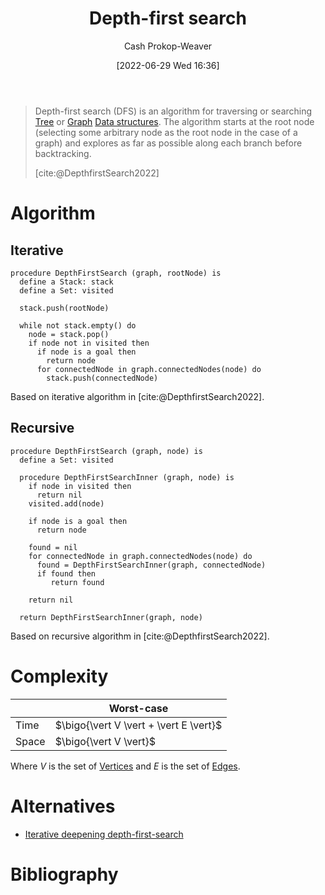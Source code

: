 :PROPERTIES:
:ID:       81c88eaa-3ec9-486c-bcdf-457dd40b4eba
:ROAM_ALIASES: DFS
:LAST_MODIFIED: [2024-01-20 Sat 12:30]
:END:
#+title: Depth-first search
#+hugo_custom_front_matter: :slug "81c88eaa-3ec9-486c-bcdf-457dd40b4eba"
#+author: Cash Prokop-Weaver
#+date: [2022-06-29 Wed 16:36]
#+filetags: :hastodo:concept:

#+begin_quote
Depth-first search (DFS) is an algorithm for traversing or searching [[id:1a068ad5-3e16-4ec4-b238-6fdc5904aeb4][Tree]] or [[id:8bff4dfc-8073-4d45-ab89-7b3f97323327][Graph]] [[id:738c2ba7-a272-417d-9b6d-b6952d765280][Data structures]]. The algorithm starts at the root node (selecting some arbitrary node as the root node in the case of a graph) and explores as far as possible along each branch before backtracking.

[cite:@DepthfirstSearch2022]
#+end_quote

* Algorithm
** Iterative

#+begin_src
procedure DepthFirstSearch (graph, rootNode) is
  define a Stack: stack
  define a Set: visited

  stack.push(rootNode)

  while not stack.empty() do
    node = stack.pop()
    if node not in visited then
      if node is a goal then
        return node
      for connectedNode in graph.connectedNodes(node) do
        stack.push(connectedNode)
#+end_src

Based on iterative algorithm in [cite:@DepthfirstSearch2022].
#+end_quote
** Recursive

#+begin_src
procedure DepthFirstSearch (graph, node) is
  define a Set: visited

  procedure DepthFirstSearchInner (graph, node) is
    if node in visited then
      return nil
    visited.add(node)

    if node is a goal then
      return node

    found = nil
    for connectedNode in graph.connectedNodes(node) do
      found = DepthFirstSearchInner(graph, connectedNode)
      if found then
         return found

    return nil

  return DepthFirstSearchInner(graph, node)
#+end_src

Based on recursive algorithm in [cite:@DepthfirstSearch2022].

* Complexity

|       | Worst-case                               |
|-------+------------------------------------------|
| Time  | \(\bigo{\vert V \vert + \vert E \vert}\) |
| Space | \(\bigo{\vert V \vert}\)                 |

Where \(V\) is the set of [[id:1b2526af-676d-4c0f-aa85-1ba05b8e7a93][Vertices]] and \(E\) is the set of [[id:7211246e-d3da-491e-a493-e84ba820e63f][Edges]].

* Alternatives
- [[id:0ad51c11-995b-4437-a218-82df11697f7a][Iterative deepening depth-first-search]]

* Flashcards :noexport:
:PROPERTIES:
:ANKI_DECK: Default
:END:
** Describe :fc:
:PROPERTIES:
:ID:       37f26d0b-c80e-4a1b-a26e-4b76ccbf1e05
:ANKI_NOTE_ID: 1656857069633
:FC_CREATED: 2022-07-03T14:04:29Z
:FC_TYPE:  double
:END:
:REVIEW_DATA:
| position | ease | box | interval | due                  |
|----------+------+-----+----------+----------------------|
| front    | 2.95 |   8 |   781.87 | 2025-12-20T11:57:51Z |
| back     | 3.10 |   7 |   405.26 | 2024-06-18T22:31:34Z |
:END:

[[id:81c88eaa-3ec9-486c-bcdf-457dd40b4eba][Depth-first search]]

*** Back
A [[id:8bff4dfc-8073-4d45-ab89-7b3f97323327][Graph]] and [[id:1a068ad5-3e16-4ec4-b238-6fdc5904aeb4][Tree]] traversal algorithm which follows [[id:2f8c14b5-b44a-4fb9-b2c5-56ca8a48fdd9][Pre-order tree traversal]]. The non-recursive implementation uses a [[id:5ab783c7-9a13-42d2-920d-95f103ac677c][Stack]].

|       | Worst-case                               |
|-------+------------------------------------------|
| Time  | \(\bigo{\vert V \vert + \vert E \vert}\) |
| Space | \(\bigo{\vert V \vert}\)                 |
*** Source
[cite:@DepthfirstSearch2022]

** [[id:81c88eaa-3ec9-486c-bcdf-457dd40b4eba][Depth-first search]] follows {{[[id:2f8c14b5-b44a-4fb9-b2c5-56ca8a48fdd9][Pre-order tree traversal]]}{traversal order}@0} :fc:
:PROPERTIES:
:ID:       80da2ae6-40f7-43ce-9cd8-9b71e4df15fe
:ANKI_NOTE_ID: 1656857070507
:FC_CREATED: 2022-07-03T14:04:30Z
:FC_TYPE:  cloze
:FC_CLOZE_MAX: 1
:FC_CLOZE_TYPE: deletion
:END:
:REVIEW_DATA:
| position | ease | box | interval | due                  |
|----------+------+-----+----------+----------------------|
|        0 | 2.50 |   9 |   387.99 | 2024-06-08T12:06:59Z |
:END:

*** Extra

*** Source
[cite:@DepthfirstSearch2022]


** AKA (Computer science) :fc:
:PROPERTIES:
:ID:       0269b7f7-0564-4900-a617-217d9e0a5fd7
:ANKI_NOTE_ID: 1656857071432
:FC_CREATED: 2022-07-03T14:04:31Z
:FC_TYPE:  cloze
:FC_CLOZE_MAX: 2
:FC_CLOZE_TYPE: deletion
:END:
:REVIEW_DATA:
| position | ease | box | interval | due                  |
|----------+------+-----+----------+----------------------|
|        0 | 2.65 |   9 |   389.57 | 2024-05-22T12:23:41Z |
|        1 | 2.65 |   8 |   541.87 | 2025-01-28T12:35:57Z |
:END:

- {{[[id:81c88eaa-3ec9-486c-bcdf-457dd40b4eba][Depth-first search]]}@0}
- {{[[id:81c88eaa-3ec9-486c-bcdf-457dd40b4eba][DFS]]}@1}

*** Source
[cite:@DepthfirstSearch2022]


** The iterative version of [[id:81c88eaa-3ec9-486c-bcdf-457dd40b4eba][Depth-first search]] uses a {{[[id:5ab783c7-9a13-42d2-920d-95f103ac677c][Stack]]}@0} :fc:
:PROPERTIES:
:ID:       a2bae121-f49c-4b24-ad85-c33cff736918
:ANKI_NOTE_ID: 1656857076357
:FC_CREATED: 2022-07-03T14:04:36Z
:FC_TYPE:  cloze
:FC_CLOZE_MAX: 1
:FC_CLOZE_TYPE: deletion
:END:
:REVIEW_DATA:
| position | ease | box | interval | due                  |
|----------+------+-----+----------+----------------------|
|        0 | 1.90 |   8 |   170.75 | 2024-06-08T09:37:59Z |
:END:

*** Extra

*** Source
[cite:@DepthfirstSearch2022]


** [[id:81c88eaa-3ec9-486c-bcdf-457dd40b4eba][Depth-first search]] is {{not guaranteed}@0} to find the shortest path to the goal :fc:
:PROPERTIES:
:ID:       8ae6545b-095f-42a7-a296-60395bf5c60e
:ANKI_NOTE_ID: 1656857076906
:FC_CREATED: 2022-07-03T14:04:36Z
:FC_TYPE:  cloze
:FC_CLOZE_MAX: 1
:FC_CLOZE_TYPE: deletion
:END:
:REVIEW_DATA:
| position | ease | box | interval | due                  |
|----------+------+-----+----------+----------------------|
|        0 | 2.95 |   8 |  1005.28 | 2026-10-22T03:16:24Z |
:END:

*** Extra

*** Source
[cite:@DepthfirstSearch2022]


** [[id:81c88eaa-3ec9-486c-bcdf-457dd40b4eba][Depth-first search]] time complexity: {{$O(\vert V \vert + \vert E \vert)$}@0} :fc:
:PROPERTIES:
:ID:       b12ed8e6-9606-4a72-a552-437fbfcb7c1b
:ANKI_NOTE_ID: 1658437572833
:FC_CREATED: 2022-07-21T21:06:12Z
:FC_TYPE:  cloze
:FC_CLOZE_MAX: 1
:FC_CLOZE_TYPE: deletion
:END:
:REVIEW_DATA:
| position | ease | box | interval | due                  |
|----------+------+-----+----------+----------------------|
|        0 | 1.90 |   9 |   203.76 | 2024-02-09T09:40:18Z |
:END:

*** Extra

*** Source
[cite:@DepthfirstSearch2022]


** [[id:81c88eaa-3ec9-486c-bcdf-457dd40b4eba][Depth-first search]] space complexity: {{$O(\vert V \vert)$}@0} :fc:
:PROPERTIES:
:ID:       dfe4cf84-f5d6-4229-b422-09773d7fe9a1
:ANKI_NOTE_ID: 1658437573584
:FC_CREATED: 2022-07-21T21:06:13Z
:FC_TYPE:  cloze
:FC_CLOZE_MAX: 1
:FC_CLOZE_TYPE: deletion
:END:
:REVIEW_DATA:
| position | ease | box | interval | due                  |
|----------+------+-----+----------+----------------------|
|        0 | 1.90 |   8 |   190.83 | 2024-06-12T11:09:10Z |
:END:
*** Extra
*** Source
[cite:@DepthfirstSearch2022]


** TODO [#1] Implement recursive [[id:81c88eaa-3ec9-486c-bcdf-457dd40b4eba][Depth-first search]] :fc:suspended:
:PROPERTIES:
:ID:       b1c16692-ad44-48bc-8fe0-24d62df2e512
:ANKI_NOTE_ID: 1661442745538
:FC_CREATED: 2022-08-25T15:52:25Z
:FC_TYPE:  normal
:END:
:REVIEW_DATA:
| position | ease | box | interval | due                  |
|----------+------+-----+----------+----------------------|
|        front |  2.5 |  -1 |        0 | 2022-01-01T13:00:00Z |
:END:
TODO
*** Source
[cite:@DepthfirstSearch2022]
* Bibliography
#+print_bibliography:
